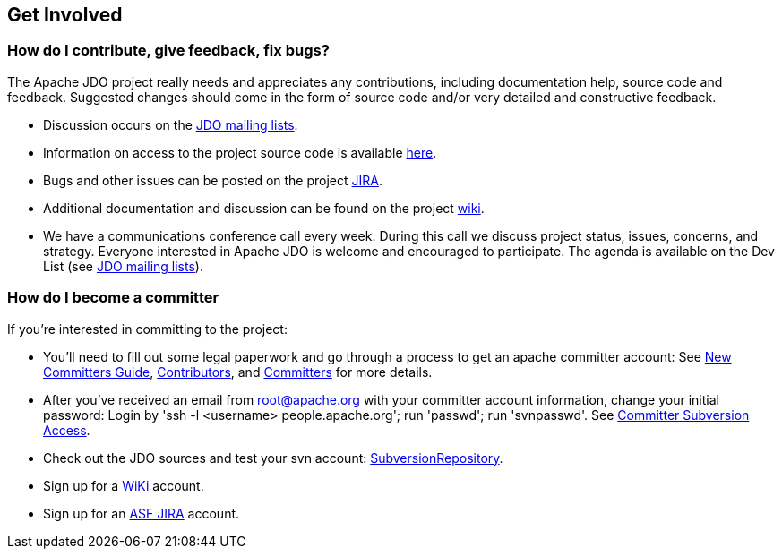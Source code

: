 :_basedir: 
:_imagesdir: images/
:grid: cols
:community:

[[index]]

== Get Involvedanchor:Get_Involved[]

=== How do I contribute, give feedback, fix bugs?

The Apache JDO project really needs and appreciates any contributions,
including documentation help, source code and feedback. Suggested
changes should come in the form of source code and/or very detailed and
constructive feedback.

* Discussion occurs on the link:mail-lists.html[JDO mailing lists].
* Information on access to the project source code is available
link:source-code.html[here].
* Bugs and other issues can be posted on the project
http://issues.apache.org/jira/secure/BrowseProject.jspa?id=10630[JIRA].
* Additional documentation and discussion can be found on the project
http://wiki.apache.org/jdo/[wiki].
* We have a communications conference call every week. During this call we
discuss project status, issues, concerns, and strategy. Everyone interested
in Apache JDO is welcome and encouraged to participate.
The agenda is available on the Dev List (see link:mail-lists.html[JDO mailing lists]).

=== How do I become a committer

If you're interested in committing to the project:

* You'll need to fill out some legal paperwork and go through a process
to get an apache committer account: See
http://apache.org/dev/new-committers-guide.html[New Committers Guide],
http://apache.org/dev/contributors.html[Contributors], and
http://apache.org/dev/committers.html[Committers] for more details.
* After you've received an email from root@apache.org with your
committer account information, change your initial password: Login by
'ssh -l <username> people.apache.org'; run 'passwd'; run 'svnpasswd'.
See http://apache.org/dev/version-control.html[Committer Subversion
Access].
* Check out the JDO sources and test your svn account:
http://svn.apache.org/viewcvs.cgi/db/jdo/[SubversionRepository].
* Sign up for a http://wiki.apache.org/jdo/UserPreferences[WiKi]
account.
* Sign up for an http://issues.apache.org/jira/[ASF JIRA] account.

